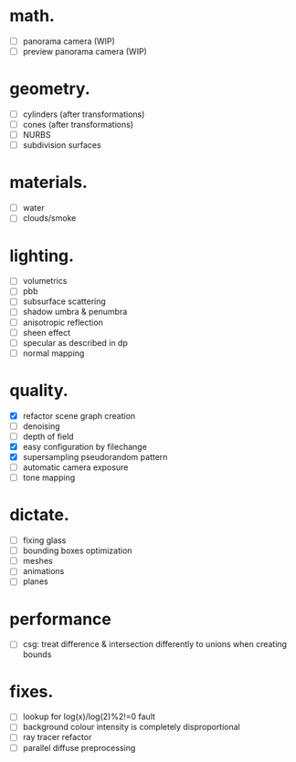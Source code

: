 * math.

- [ ] panorama camera  (WIP)
- [ ] preview panorama camera  (WIP)


* geometry.

- [ ] cylinders  (after transformations)
- [ ] cones  (after transformations)
- [ ] NURBS
- [ ] subdivision surfaces


* materials.

- [ ] water
- [ ] clouds/smoke


* lighting.

- [ ] volumetrics
- [ ] pbb
- [ ] subsurface scattering
- [ ] shadow umbra & penumbra
- [ ] anisotropic reflection
- [ ] sheen effect
- [ ] specular as described in dp
- [ ] normal mapping


* quality.

- [X] refactor scene graph creation
- [ ] denoising
- [ ] depth of field
- [X] easy configuration by filechange
- [X] supersampling pseudorandom pattern
- [ ] automatic camera exposure
- [ ] tone mapping


* dictate.

- [ ] fixing glass
- [ ] bounding boxes optimization
- [ ] meshes
- [ ] animations
- [ ] planes


* performance

- [ ] csg: treat difference & intersection differently to unions when creating bounds


* fixes.

- [ ] lookup for log(x)/log(2)%2!=0 fault
- [ ] background colour intensity is completely disproportional
- [ ] ray tracer refactor
- [ ] parallel diffuse preprocessing
